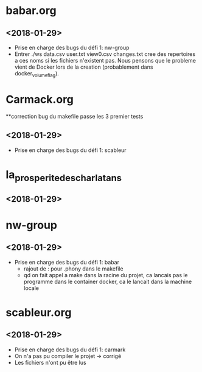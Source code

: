 * babar.org
** <2018-01-29>
   - Prise en charge des bugs du défi 1: nw-group
   - Entrer ./ws data.csv user.txt view0.csv changes.txt cree des
     repertoires a ces noms si les fichiers n'existent pas.  Nous
     pensons que le probleme vient de Docker lors de la creation
     (probablement dans docker_volume_flag).
* Carmack.org
**correction bug du makefile passe les 3 premier tests
** <2018-01-29>
   - Prise en charge des bugs du défi 1: scableur
* la_prosperite_des_charlatans
** <2018-01-29>
* nw-group
** <2018-01-29>
   - Prise en charge des bugs du défi 1: babar
     * rajout de : pour .phony dans le makefile
     * qd on fait appel a make dans la racine du projet, ca lancais pas le programme dans le container docker, ca le lancait dans la machine locale
* scableur.org
** <2018-01-29>
   - Prise en charge des bugs du défi 1: carmark
   - On n'a pas pu compiler le projet -> corrigé
   - Les fichiers n'ont pu être lus
